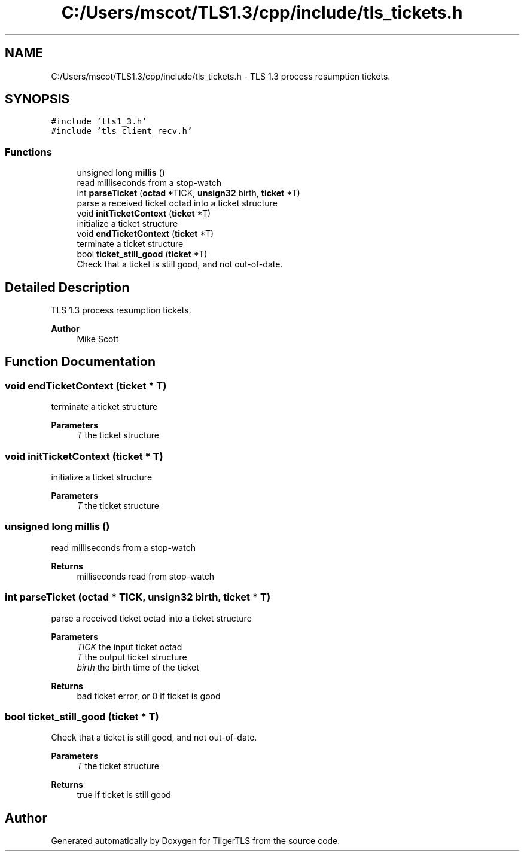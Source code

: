 .TH "C:/Users/mscot/TLS1.3/cpp/include/tls_tickets.h" 3 "Mon Oct 3 2022" "Version 1.2" "TiigerTLS" \" -*- nroff -*-
.ad l
.nh
.SH NAME
C:/Users/mscot/TLS1.3/cpp/include/tls_tickets.h \- TLS 1\&.3 process resumption tickets\&.  

.SH SYNOPSIS
.br
.PP
\fC#include 'tls1_3\&.h'\fP
.br
\fC#include 'tls_client_recv\&.h'\fP
.br

.SS "Functions"

.in +1c
.ti -1c
.RI "unsigned long \fBmillis\fP ()"
.br
.RI "read milliseconds from a stop-watch "
.ti -1c
.RI "int \fBparseTicket\fP (\fBoctad\fP *TICK, \fBunsign32\fP birth, \fBticket\fP *T)"
.br
.RI "parse a received ticket octad into a ticket structure "
.ti -1c
.RI "void \fBinitTicketContext\fP (\fBticket\fP *T)"
.br
.RI "initialize a ticket structure "
.ti -1c
.RI "void \fBendTicketContext\fP (\fBticket\fP *T)"
.br
.RI "terminate a ticket structure "
.ti -1c
.RI "bool \fBticket_still_good\fP (\fBticket\fP *T)"
.br
.RI "Check that a ticket is still good, and not out-of-date\&. "
.in -1c
.SH "Detailed Description"
.PP 
TLS 1\&.3 process resumption tickets\&. 


.PP
\fBAuthor\fP
.RS 4
Mike Scott  
.RE
.PP

.SH "Function Documentation"
.PP 
.SS "void endTicketContext (\fBticket\fP * T)"

.PP
terminate a ticket structure 
.PP
\fBParameters\fP
.RS 4
\fIT\fP the ticket structure 
.RE
.PP

.SS "void initTicketContext (\fBticket\fP * T)"

.PP
initialize a ticket structure 
.PP
\fBParameters\fP
.RS 4
\fIT\fP the ticket structure 
.RE
.PP

.SS "unsigned long millis ()"

.PP
read milliseconds from a stop-watch 
.PP
\fBReturns\fP
.RS 4
milliseconds read from stop-watch 
.RE
.PP

.SS "int parseTicket (\fBoctad\fP * TICK, \fBunsign32\fP birth, \fBticket\fP * T)"

.PP
parse a received ticket octad into a ticket structure 
.PP
\fBParameters\fP
.RS 4
\fITICK\fP the input ticket octad 
.br
\fIT\fP the output ticket structure 
.br
\fIbirth\fP the birth time of the ticket 
.RE
.PP
\fBReturns\fP
.RS 4
bad ticket error, or 0 if ticket is good 
.RE
.PP

.SS "bool ticket_still_good (\fBticket\fP * T)"

.PP
Check that a ticket is still good, and not out-of-date\&. 
.PP
\fBParameters\fP
.RS 4
\fIT\fP the ticket structure 
.RE
.PP
\fBReturns\fP
.RS 4
true if ticket is still good 
.RE
.PP

.SH "Author"
.PP 
Generated automatically by Doxygen for TiigerTLS from the source code\&.

